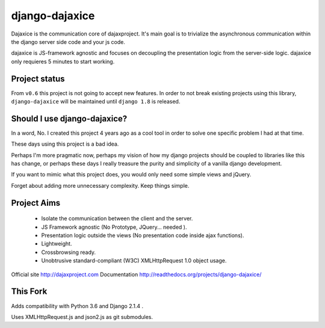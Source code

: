 django-dajaxice
===============

.. image:: https://badge.fury.io/py/django-dajaxice.png
    :target: http://badge.fury.io/py/django-dajaxice

.. image:: https://travis-ci.org/jorgebastida/django-dajaxice.png?branch=master
    :target: https://travis-ci.org/jorgebastida/django-dajaxice

.. image:: https://pypip.in/d/django-dajaxice/badge.png
    :target: https://crate.io/packages/django-dajaxice/


Dajaxice is the communication core of dajaxproject. It's main goal is to trivialize the asynchronous communication within the django server side code and your js code.

dajaxice is JS-framework agnostic and focuses on decoupling the presentation logic from the server-side logic. dajaxice only requieres 5 minutes to start working.


Project status
----------------
From ``v0.6`` this project is not going to accept new features. In order to not break existing projects using this library, ``django-dajaxice`` will be maintained until ``django 1.8`` is released.


Should I use django-dajaxice?
------------------------------
In a word, No. I created this project 4 years ago as a cool tool in order to solve one specific problem I had at that time.

These days using this project is a bad idea.

Perhaps I'm more pragmatic now, perhaps my vision of how my django projects should be coupled to libraries like this has change, or perhaps these days I really treasure the purity and simplicity of a vanilla django development.

If you want to mimic what this project does, you would only need some simple views and jQuery.

Forget about adding more unnecessary complexity.  Keep things simple.


Project Aims
------------

  * Isolate the communication between the client and the server.
  * JS Framework agnostic (No Prototype, JQuery... needed ).
  * Presentation logic outside the views (No presentation code inside ajax functions).
  * Lightweight.
  * Crossbrowsing ready.
  * Unobtrusive standard-compliant (W3C) XMLHttpRequest 1.0 object usage.

Official site http://dajaxproject.com
Documentation http://readthedocs.org/projects/django-dajaxice/

This Fork
---------

Adds compatibility with Python 3.6 and Django 2.1.4 .

Uses XMLHttpRequest.js and json2.js as git submodules.
